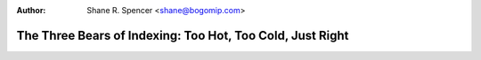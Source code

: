 :Author: Shane R. Spencer <shane@bogomip.com>

The Three Bears of Indexing: Too Hot, Too Cold, Just Right
==========================================================
